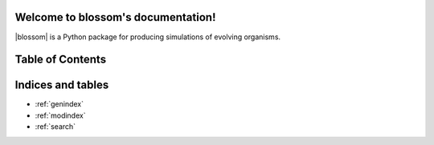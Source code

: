 .. blossom documentation master file, created by
   sphinx-quickstart on Sat Jun 23 18:13:59 2018.
   You can adapt this file completely to your liking, but it should at least
   contain the root `toctree` directive.

.. |blossom| replace:: :mod:`blossom`

Welcome to blossom's documentation!
===================================

|blossom| is a Python package for producing simulations of evolving organisms.

Table of Contents
=================

   .. toctree::
      :maxdepth: 1

      install
      cookbook
      blossom

Indices and tables
==================

* :ref:`genindex`
* :ref:`modindex`
* :ref:`search`
